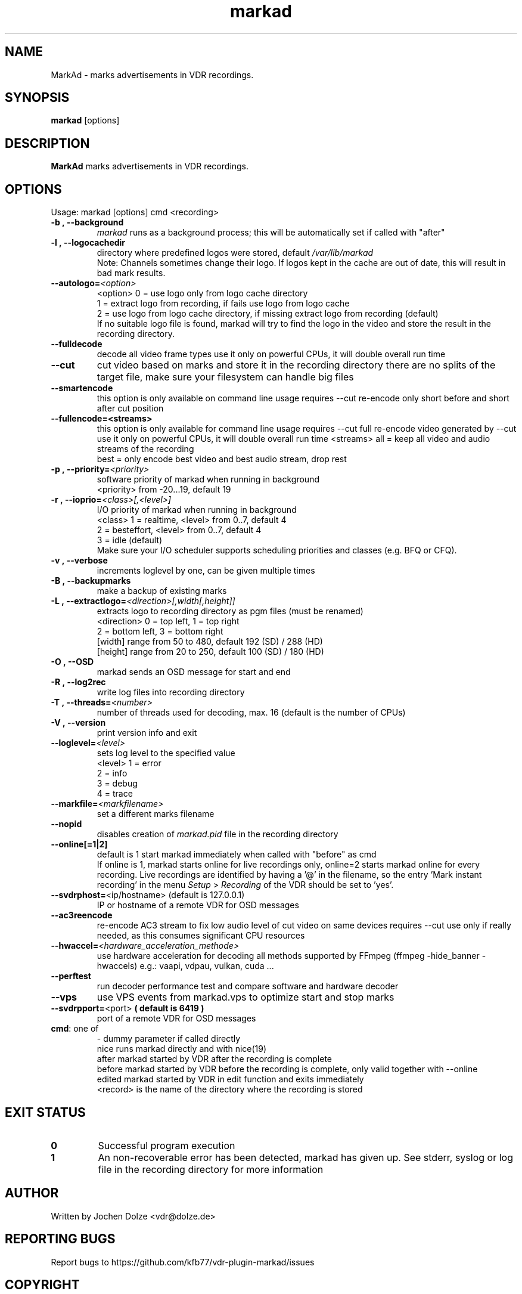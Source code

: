 .\" ** The above line should force tbl to be a preprocessor **
.\" Man page for markad
.\" 
.\" Copyright (C) 2012 Jochen Dolze
.\" 
.\" You may distribute under the terms of the GNU General Public
.\" License as specified in the file COPYING that comes with the
.\" VDR distribution.
.\" 
.\" $Id: markad.1 1.0 2012/05/25 22:33:34 martinkg Exp $
.\" 
.TH "markad" "1" "25 September 2024" "24.2.0" "A program for the Video Disk Recorder"
.SH "NAME"
MarkAd \- marks advertisements in VDR recordings.
.SH "SYNOPSIS"
.B markad
[options]
.SH "DESCRIPTION"
.B MarkAd
marks advertisements in VDR recordings.
.SH "OPTIONS"
.TP 
Usage: markad [options] cmd <recording>
.TP 

.BI \-b\ ,\ \-\-background
\fImarkad\fR runs as a background process;
this will be automatically set if called with "after"
.TP 

.BI \-l\ ,\ \-\-logocachedir
directory where predefined logos were stored, default \fI/var/lib/markad\fR
.RS
Note: Channels sometimes change their logo. If logos kept in the cache are out of date, this will result in bad mark results.
.RE
.TP 

.BI \-\-autologo= <option>
<option>   0 = use logo only from logo cache directory
           1 = extract logo from recording, if fails use logo from logo cache
           2 = use logo from logo cache directory, if missing extract logo from recording (default)
.RS
If no suitable logo file is found, markad will try to find the logo in the video and store the result in the recording directory.
.RE
.TP 

.BI \-\-fulldecode
decode all video frame types
use it only on powerful CPUs, it will double overall run time
.TP

.BI \-\-cut
cut video based on marks and store it in the recording directory
there are no splits of the target file, make sure your filesystem can handle big files
.TP


.BI \-\-smartencode
this option is only available on command line usage
requires --cut
re-encode only short before and short after cut position
.TP

.BI \-\-fullencode=<streams>
this option is only available for command line usage
requires --cut
full re-encode video generated by --cut
use it only on powerful CPUs, it will double overall run time
<streams>  all  = keep all video and audio streams of the recording
           best = only encode best video and best audio stream, drop rest
.TP

.BI \-p\ ,\ \-\-priority= <priority>
software priority of markad when running in background
.RS
<priority>  from \-20...19, default 19
.RE
.TP 

.BI \-r\ ,\ \-\-ioprio= <class>[,<level>]
I/O priority of markad when running in background
.RS
<class>     1 = realtime,   <level> from 0..7, default 4
            2 = besteffort, <level> from 0..7, default 4
            3 = idle (default)
.RE
.RS
Make sure your I/O scheduler supports scheduling priorities and classes (e.g. BFQ or CFQ).
.RE
.TP 

.BI \-v\ ,\ \-\-verbose
increments loglevel by one, can be given multiple times
.TP 

.BI \-B\ ,\ \-\-backupmarks
make a backup of existing marks
.TP 

.BI \-L\ ,\ \-\-extractlogo= <direction>[,width[,height]]
extracts logo to recording directory as pgm files (must be renamed)
.RS
<direction>  0 = top left,    1 = top right
             2 = bottom left, 3 = bottom right
             [width]  range from 50 to 480, default 192 (SD) / 288 (HD)
             [height] range from 20 to 250, default 100 (SD) / 180 (HD)
.RE
.TP 

.BI \-O\ ,\ \-\-OSD
markad sends an OSD message for start and end
.TP 

.BI \-R\ ,\ \-\-log2rec
write log files into recording directory
.TP 

.BI \-T\ ,\ \-\-threads= <number>
number of threads used for decoding, max. 16
(default is the number of CPUs)
.TP 

.BI \-V\ ,\ \-\-version
print version info and exit
.TP 

.BI \-\-loglevel= <level>
sets log level to the specified value
.RS
<level>      1 = error
             2 = info
             3 = debug
             4 = trace
.RE
.TP 

.BI \-\-markfile= <markfilename>
set a different marks filename
.TP 

.BI \-\-nopid
disables creation of \fImarkad.pid\fR file in the recording directory
.TP 

.BI \fB\-\-online[=1|2] 
default is 1
start markad immediately when called with "before" as cmd
.RS
If online is 1, markad starts online for live recordings
only, online=2 starts markad online for every recording.
Live recordings are identified by having a '@' in the
filename, so the entry 'Mark instant recording' in the menu
\fISetup\fR > \fIRecording\fR of the VDR should be set to 'yes'.
.RE
.TP 
.BI \-\-svdrphost= "\fR<ip/hostname> " "\fR(default is 127.0.0.1)"
IP or hostname of a remote VDR for OSD messages
.TP

.BI \-\-ac3reencode
re-encode AC3 stream to fix low audio level of cut video on same devices
requires --cut
use only if really needed, as this consumes significant CPU resources
.RS
.RE
.TP 

.BI \-\-hwaccel= <hardware_acceleration_methode>
use hardware acceleration for decoding
all methods supported by FFmpeg (ffmpeg -hide_banner -hwaccels)
e.g.: vaapi, vdpau, vulkan, cuda ...
.TP

.BI \-\-perftest
run decoder performance test and compare software and hardware decoder
.TP

.BI \-\-vps
use VPS events from markad.vps to optimize start and stop marks
.TP

.BI \-\-svdrpport= \fR<port>\fR  "  ( default is 6419 ) "
 port of a remote VDR for OSD messages
.TP
\fBcmd\fR: one of
.RE
.RS
\-            dummy parameter if called directly
.RE
.RS
nice         runs markad directly and with nice(19)
.RE
.RS
after        markad started by VDR after the recording is complete
.RE
.RS
before       markad started by VDR before the recording is complete, only valid together with --online
.RE
.RS
edited       markad started by VDR in edit function and exits immediately
.RE
.RS
<record>     is the name of the directory where the recording is stored
.SH "EXIT STATUS"
.TP
.B 0
Successful program execution
.TP
.B 1
An non-recoverable error has been detected, markad has given up. See stderr, syslog or log file in the recording directory for more information

.SH "AUTHOR"
Written by Jochen Dolze <vdr@dolze.de>
.SH "REPORTING BUGS"
Report bugs to https://github.com/kfb77/vdr\-plugin\-markad/issues
.SH "COPYRIGHT"
This program is free software; you can redistribute it and/or modify
it under the terms of the GNU General Public License as published by
the Free Software Foundation; either version 2 of the License, or
(at your option) any later version.
See the file COPYING for more information.
